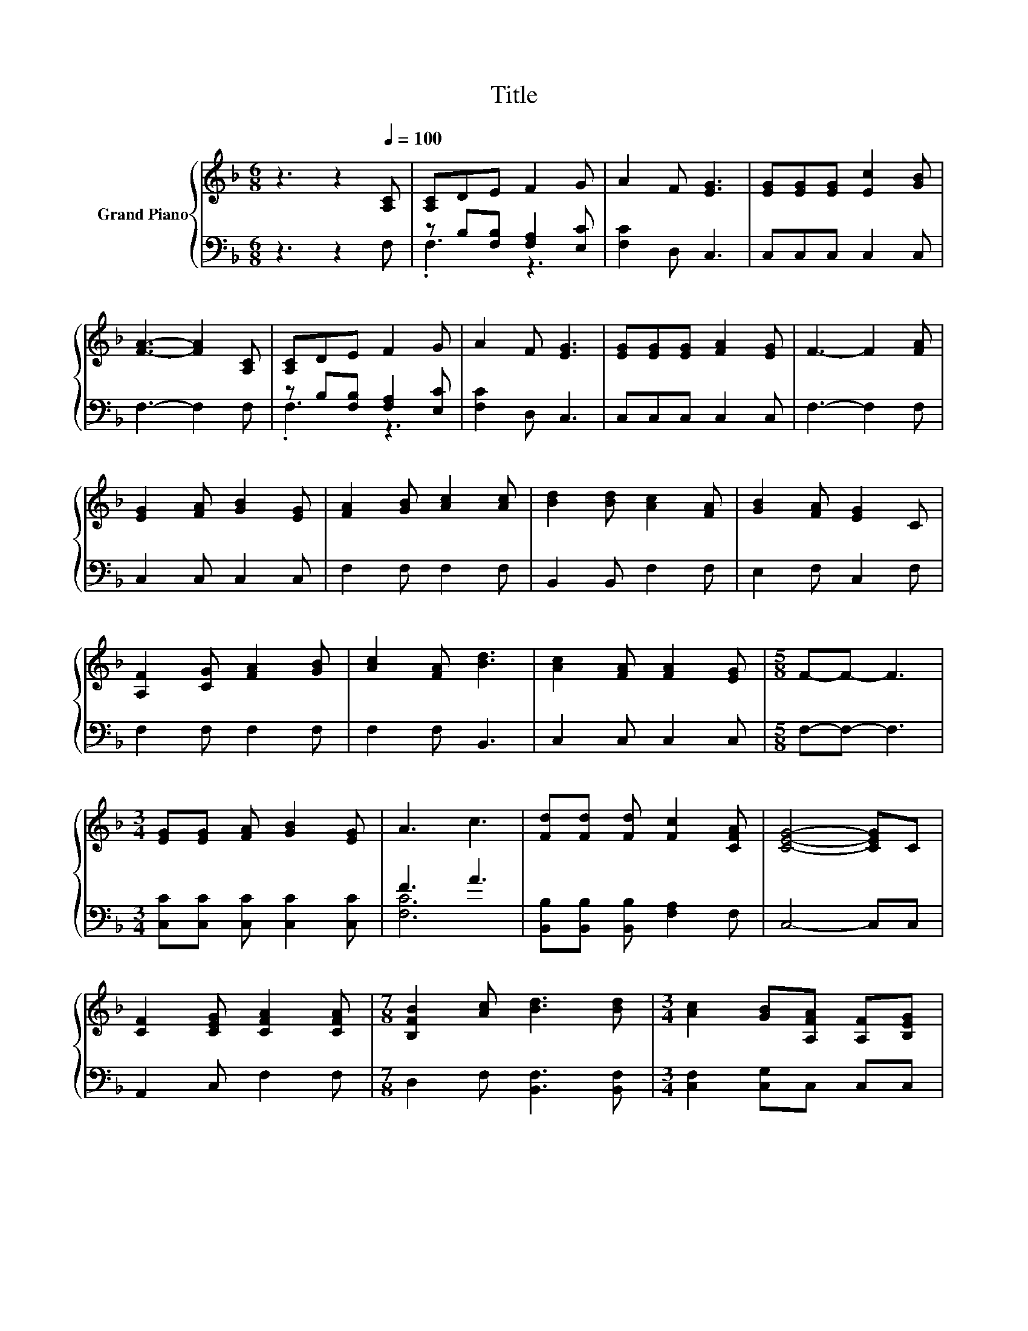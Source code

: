 X:1
T:Title
%%score { ( 1 4 ) | ( 2 3 ) }
L:1/8
M:6/8
K:F
V:1 treble nm="Grand Piano"
V:4 treble 
V:2 bass 
V:3 bass 
V:1
 z3 z2[Q:1/4=100] [A,C] | [A,C]DE F2 G | A2 F [EG]3 | [EG][EG][EG] [Ec]2 [GB] | %4
 [FA]3- [FA]2 [A,C] | [A,C]DE F2 G | A2 F [EG]3 | [EG][EG][EG] [FA]2 [EG] | F3- F2 [FA] | %9
 [EG]2 [FA] [GB]2 [EG] | [FA]2 [GB] [Ac]2 [Ac] | [Bd]2 [Bd] [Ac]2 [FA] | [GB]2 [FA] [EG]2 C | %13
 [A,F]2 [CG] [FA]2 [GB] | [Ac]2 [FA] [Bd]3 | [Ac]2 [FA] [FA]2 [EG] |[M:5/8] F-F- F3 | %17
[M:3/4] [EG][EG] [FA] [GB]2 [EG] | A3 c3 | [Fd][Fd] [Fd] [Fc]2 [CFA] | [CEG]4- [CEG]C | %21
 [CF]2 [CEG] [CFA]2 [CFA] |[M:7/8] [B,FB]2 [Ac] [Bd]3 [Bd] |[M:3/4] [Ac]2 [GB][A,FA] [A,F][B,EG] | %24
[M:5/8] [A,F]-[A,F]- [A,F]3 |[M:4/4] [CAc]4 [CGB]2 [EG]2 | [A,F]4 [CEG]4 | [A,CFA]6 [CAc]2 | %28
 [Af]3 [Fce] [Bd]2 [Ac]2 | [Ac]3 A A2 c2 | [GB]3 A B2 [B,EG]2 | %31
[M:7/8] [A,F]-[A,F]-[A,F]- [A,F]3 z |] %32
V:2
 z3 z2 F, | z B,[F,B,] [F,A,]2 [E,C] | [F,C]2 D, C,3 | C,C,C, C,2 C, | F,3- F,2 F, | %5
 z B,[F,B,] [F,A,]2 [E,C] | [F,C]2 D, C,3 | C,C,C, C,2 C, | F,3- F,2 F, | C,2 C, C,2 C, | %10
 F,2 F, F,2 F, | B,,2 B,, F,2 F, | E,2 F, C,2 F, | F,2 F, F,2 F, | F,2 F, B,,3 | C,2 C, C,2 C, | %16
[M:5/8] F,-F,- F,3 |[M:3/4] [C,C][C,C] [C,C] [C,C]2 [C,C] | F3 A3 | %19
 [B,,B,][B,,B,] [B,,B,] [F,A,]2 F, | C,4- C,C, | A,,2 C, F,2 F, |[M:7/8] D,2 F, [B,,F,]3 [B,,F,] | %23
[M:3/4] [C,F,]2 [C,G,]C, C,C, |[M:5/8] F,-F,- F,3 |[M:4/4] F,4 z2 B,2 | D,4 C,4 | F,6 F,2 | %28
 [F,C]4[K:treble] [F,F]2 [F,F]2 | [F,F]3 [F,CF] F2 A2 | z2 z[K:treble] F G2[K:bass] C,2 | %31
[M:7/8] F,-F,-F,- F,3 z |] %32
V:3
 x6 | .F,3 z3 | x6 | x6 | x6 | .F,3 z3 | x6 | x6 | x6 | x6 | x6 | x6 | x6 | x6 | x6 | x6 | %16
[M:5/8] x5 |[M:3/4] x6 | [F,C]6 | x6 | x6 | x6 |[M:7/8] x7 |[M:3/4] x6 |[M:5/8] x5 | %25
[M:4/4] z4 C,4 | x8 | x8 | x4[K:treble] x4 | z4 [F,C]4 | C,6[K:treble][K:bass] z2 |[M:7/8] x7 |] %32
V:4
 x6 | x6 | x6 | x6 | x6 | x6 | x6 | x6 | x6 | x6 | x6 | x6 | x6 | x6 | x6 | x6 |[M:5/8] x5 | %17
[M:3/4] x6 | x6 | x6 | x6 | x6 |[M:7/8] x7 |[M:3/4] x6 |[M:5/8] x5 |[M:4/4] x8 | x8 | x8 | x8 | %29
 x8 | C6 z2 |[M:7/8] x7 |] %32

